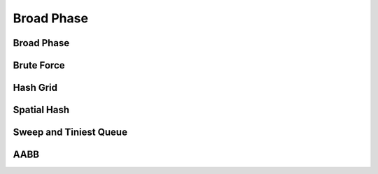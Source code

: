 Broad Phase
===========

.. doxygenenum:: ipc::BroadPhaseMethod

.. doxygenvariable:: ipc::DEFAULT_BROAD_PHASE_METHOD

Broad Phase
-----------

.. doxygenclass:: ipc::BroadPhase

Brute Force
-----------

.. doxygenclass:: ipc::BruteForce

Hash Grid
---------

.. doxygenclass:: ipc::HashGrid

Spatial Hash
------------

.. doxygenclass:: ipc::SpatialHash

Sweep and Tiniest Queue
-----------------------

.. doxygenclass:: ipc::SweepAndTiniestQueue

.. .. doxygenclass:: ipc::SweepAndTiniestQueueGPU

AABB
----

.. doxygenclass:: ipc::AABB